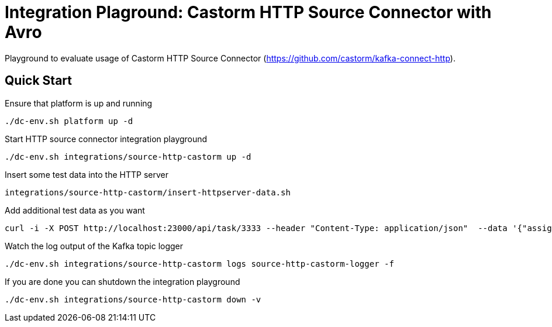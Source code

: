 = Integration Plaground: Castorm HTTP Source Connector with Avro

Playground to evaluate usage of Castorm HTTP Source Connector (https://github.com/castorm/kafka-connect-http).

== Quick Start

.Ensure that platform is up and running
[source,bash]
----
./dc-env.sh platform up -d
----

.Start HTTP source connector integration playground
[source,bash]
----
./dc-env.sh integrations/source-http-castorm up -d
----

.Insert some test data into the HTTP server
[source,bash]
----
integrations/source-http-castorm/insert-httpserver-data.sh
----

.Add additional test data as you want
[source,bash]
----
curl -i -X POST http://localhost:23000/api/task/3333 --header "Content-Type: application/json"  --data '{"assignees":["anja","stefanie"],"status":{"user":"anja","type":"IN_PROGRESS"}}'
----

.Watch the log output of the Kafka topic logger
[source,bash]
----
./dc-env.sh integrations/source-http-castorm logs source-http-castorm-logger -f
----

.If you are done you can shutdown the integration playground
[source,bash]
----
./dc-env.sh integrations/source-http-castorm down -v
----